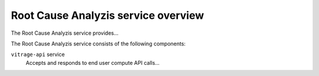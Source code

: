 ====================================
Root Cause Analyzis service overview
====================================
The Root Cause Analyzis service provides...

The Root Cause Analyzis service consists of the following components:

``vitrage-api`` service
  Accepts and responds to end user compute API calls...

